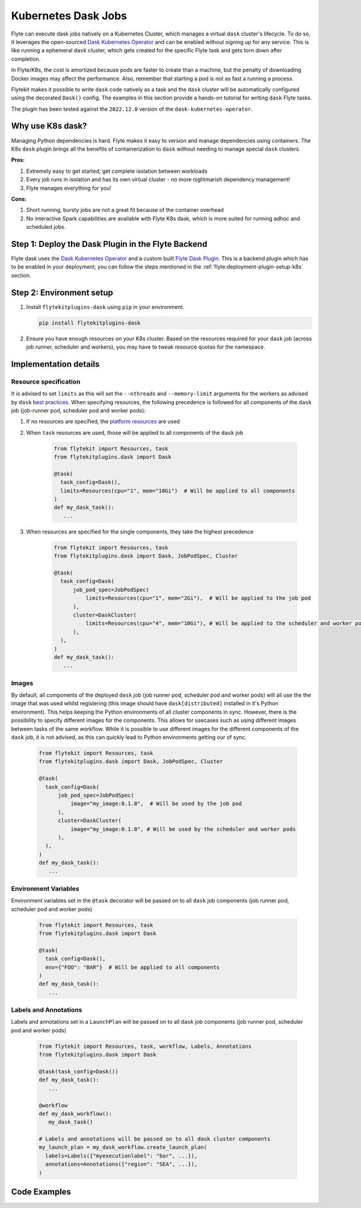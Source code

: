 .. _plugins-dask-k8s:

Kubernetes Dask Jobs
=====================

.. tags:: Dask, Integration, DistributedComputing, Data, Advanced

Flyte can execute dask jobs natively on a Kubernetes Cluster, which manages a virtual ``dask`` cluster's lifecycle. To
do so, it leverages the open-sourced `Dask Kubernetes Operator <https://kubernetes.dask.org/en/latest/operator.html>`__
and can be enabled without signing up for any service. This is like running a ephemeral ``dask`` cluster, which gets
created for the specific Flyte task and gets torn down after completion.

In Flyte/K8s, the cost is amortized because pods are faster to create than a machine, but the penalty of downloading
Docker images may affect the performance. Also, remember that starting a pod is not as fast a running a process.

Flytekit makes it possible to write ``dask`` code natively as a task and the ``dask`` cluster will be automatically
configured using the decorated ``Dask()`` config. The examples in this section provide a hands-on tutorial for writing
``dask`` Flyte tasks.

The plugin has been tested against the ``2022.12.0`` version of the ``dask-kubernetes-operator``.


Why use K8s dask?
-----------------

Managing Python dependencies is hard. Flyte makes it easy to version  and manage dependencies using containers. The
K8s ``dask`` plugin brings all the benefits of containerization to ``dask`` without needing to manage special ``dask``
clusters.

**Pros:**

#. Extremely easy to get started; get complete isolation between workloads
#. Every job runs in isolation and has its own virtual cluster - no more nightmarish dependency management!
#. Flyte manages everything for you!

**Cons:**

#. Short running, bursty jobs are not a great fit because of the container overhead
#. No interactive Spark capabilities are available with Flyte K8s dask, which is more suited for running adhoc and scheduled jobs.


Step 1: Deploy the Dask Plugin in the Flyte Backend
---------------------------------------------------

Flyte dask uses the `Dask Kubernetes Operator <https://kubernetes.dask.org/en/latest/operator.html>`__ and a custom
built `Flyte Dask Plugin <https://pkg.go.dev/github.com/flyteorg/flyteplugins@v1.1.0/go/tasks/plugins/k8s/dask>`__.
This is a backend plugin which has to be enabled in your deployment; you can follow the steps mentioned in the
:ref:`flyte:deployment-plugin-setup-k8s` section.


Step 2: Environment setup
-------------------------

#. Install ``flytekitplugins-dask`` using ``pip`` in your environment.

   .. code-block:: bash

      pip install flytekitplugins-dask

#. Ensure you have enough resources on your K8s cluster. Based on the resources required for your ``dask`` job (across job runner, scheduler and workers), you may have to tweak resource quotas for the namespace.


Implementation details
----------------------

Resource specification
^^^^^^^^^^^^^^^^^^^^^^

It is advised to set ``limits`` as this will set the ``--nthreads`` and ``--memory-limit`` arguments for the workers
as advised by ``dask`` `best practices <https://kubernetes.dask.org/en/latest/kubecluster.html?highlight=--nthreads#best-practices>`_.
When specifying resources, the following precedence is followed for all components of the ``dask`` job (job-runner pod,
scheduler pod and worker pods):

#. If no resources are specified, the `platform resources <https://github.com/flyteorg/flyte/blob/1e3d515550cb338c2edb3919d79c6fa1f0da5a19/charts/flyte-core/values.yaml#L520-L531>`__ are used
#. When ``task`` resources are used, those will be applied to all components of the ``dask`` job

    .. code-block:: python

      from flytekit import Resources, task
      from flytekitplugins.dask import Dask

      @task(
        task_config=Dask(),
        limits=Resources(cpu="1", mem="10Gi")  # Will be applied to all components
      )
      def my_dask_task():
         ...

#. When resources are specified for the single components, they take the highest precedence

        .. code-block:: python

          from flytekit import Resources, task
          from flytekitplugins.dask import Dask, JobPodSpec, Cluster

          @task(
            task_config=Dask(
                job_pod_spec=JobPodSpec(
                    limits=Resources(cpu="1", mem="2Gi"),  # Will be applied to the job pod
                ),
                cluster=DaskCluster(
                    limits=Resources(cpu="4", mem="10Gi"), # Will be applied to the scheduler and worker pods
                ),
            ),
          )
          def my_dask_task():
             ...


Images
^^^^^^

By default, all components of the deployed ``dask`` job (job runner pod, scheduler pod and worker pods) will all use the
the image that was used whilst registering (this image should have ``dask[distributed]`` installed in it's Python
environment). This helps keeping the Python environments of all cluster components in sync.
However, there is the possibility to specify different images for the components. This allows for usecases such as using
different images between tasks of the same workflow. While it is possible to use different images for the different
components of the ``dask`` job, it is not advised, as this can quickly lead to Python environments getting our of sync.

        .. code-block:: python

          from flytekit import Resources, task
          from flytekitplugins.dask import Dask, JobPodSpec, Cluster

          @task(
            task_config=Dask(
                job_pod_spec=JobPodSpec(
                    image="my_image:0.1.0",  # Will be used by the job pod
                ),
                cluster=DaskCluster(
                    image="my_image:0.1.0", # Will be used by the scheduler and worker pods
                ),
            ),
          )
          def my_dask_task():
             ...


Environment Variables
^^^^^^^^^^^^^^^^^^^^^
Environment variables set in the ``@task`` decorator will be passed on to all ``dask`` job components (job runner pod,
scheduler pod and worker pods)

    .. code-block:: python

      from flytekit import Resources, task
      from flytekitplugins.dask import Dask

      @task(
        task_config=Dask(),
        env={"FOO": "BAR"}  # Will be applied to all components
      )
      def my_dask_task():
         ...


Labels and Annotations
^^^^^^^^^^^^^^^^^^^^^^

Labels and annotations set in a ``LaunchPlan`` will be passed on to all ``dask`` job components (job runner pod,
scheduler pod and worker pods)

    .. code-block:: python

      from flytekit import Resources, task, workflow, Labels, Annotations
      from flytekitplugins.dask import Dask

      @task(task_config=Dask())
      def my_dask_task():
         ...

      @workflow
      def my_dask_workflow():
         my_dask_task()

      # Labels and annotations will be passed on to all dask cluster components
      my_launch_plan = my_dask_workflow.create_launch_plan(
        labels=Labels({"myexecutionlabel": "bar", ...}),
        annotations=Annotations({"region": "SEA", ...}),
      )


.. _dask-examples:

Code Examples
-------------
